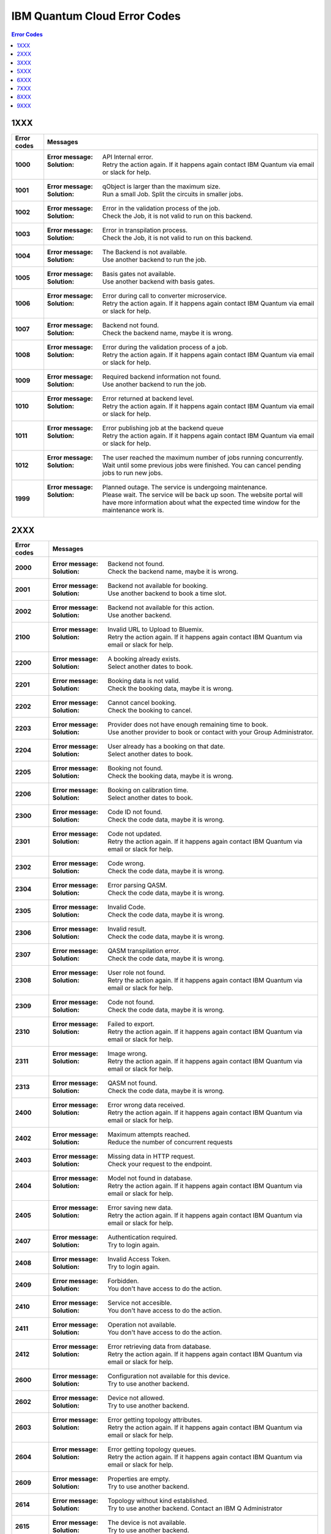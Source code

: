 .. _errors:

#############################
IBM Quantum Cloud Error Codes
#############################

.. contents:: Error Codes
   :local:

1XXX
====
.. _1xxx:

================  ============================================================
Error codes       Messages
================  ============================================================
**1000**          :Error message: API Internal error.
                  :Solution: Retry the action again. If it happens again
                             contact IBM Quantum via email or slack for help.

**1001**          :Error message: qObject is larger than the maximum size.
                  :Solution: Run a small Job. Split the circuits
                             in smaller jobs.

**1002**          :Error message: Error in the validation process of the job.
                  :Solution: Check the Job, it is not valid to run on this
                             backend.

**1003**          :Error message: Error in transpilation process.
                  :Solution: Check the Job, it is not valid to run on this
                             backend.

**1004**          :Error message: The Backend is not available.
                  :Solution: Use another backend to run the job.

**1005**          :Error message: Basis gates not available.
                  :Solution: Use another backend with basis gates.

**1006**          :Error message: Error during call to converter microservice.
                  :Solution: Retry the action again. If it happens again
                             contact IBM Quantum via email or slack for help.

**1007**          :Error message: Backend not found.
                  :Solution: Check the backend name, maybe it is wrong.

**1008**          :Error message: Error during the validation process of
                                  a job.
                  :Solution: Retry the action again. If it happens again
                             contact IBM Quantum via email or slack for help.

**1009**          :Error message: Required backend information not found.
                  :Solution: Use another backend to run the job.

**1010**          :Error message: Error returned at backend level.
                  :Solution: Retry the action again. If it happens again
                             contact IBM Quantum via email or slack for help.

**1011**          :Error message: Error publishing job at the backend queue
                  :Solution: Retry the action again. If it happens again
                             contact IBM Quantum via email or slack for help.

**1012**          :Error message: The user reached the maximum number of
                                  jobs running concurrently.
                  :Solution: Wait until some previous jobs were finished.
                             You can cancel pending jobs to run new jobs.

**1999**          :Error message: Planned outage. The service is undergoing
                                  maintenance.
                  :Solution: Please wait. The service will be back up soon.
                             The website portal will have more information
                             about what the expected time window for the
                             maintenance work is.
================  ============================================================


2XXX
====
.. _2xxx:

================  ============================================================
Error codes       Messages
================  ============================================================
**2000**          :Error message: Backend not found.
                  :Solution: Check the backend name, maybe it is wrong.

**2001**          :Error message: Backend not available for booking.
                  :Solution: Use another backend to book a time slot.

**2002**          :Error message: Backend not available for this action.
                  :Solution: Use another backend.

**2100**          :Error message: Invalid URL to Upload to Bluemix.
                  :Solution: Retry the action again. If it happens again
                             contact IBM Quantum via email or slack for help.

**2200**          :Error message: A booking already exists.
                  :Solution: Select another dates to book.

**2201**          :Error message: Booking data is not valid.
                  :Solution: Check the booking data, maybe it is wrong.

**2202**          :Error message: Cannot cancel booking.
                  :Solution: Check the booking to cancel.

**2203**          :Error message: Provider does not have enough remaining
                                  time to book.
                  :Solution: Use another provider to book or contact with
                             your Group Administrator.

**2204**          :Error message: User already has a booking on that date.
                  :Solution: Select another dates to book.

**2205**          :Error message: Booking not found.
                  :Solution: Check the booking data, maybe it is wrong.

**2206**          :Error message: Booking on calibration time.
                  :Solution: Select another dates to book.

**2300**          :Error message: Code ID not found.
                  :Solution: Check the code data, maybe it is wrong.

**2301**          :Error message: Code not updated.
                  :Solution: Retry the action again. If it happens again
                             contact IBM Quantum via email or slack for help.

**2302**          :Error message: Code wrong.
                  :Solution: Check the code data, maybe it is wrong.

**2304**          :Error message: Error parsing QASM.
                  :Solution: Check the code data, maybe it is wrong.

**2305**          :Error message: Invalid Code.
                  :Solution: Check the code data, maybe it is wrong.

**2306**          :Error message: Invalid result.
                  :Solution: Check the code data, maybe it is wrong.

**2307**          :Error message: QASM transpilation error.
                  :Solution: Check the code data, maybe it is wrong.

**2308**          :Error message: User role not found.
                  :Solution: Retry the action again. If it happens again
                             contact IBM Quantum via email or slack for help.

**2309**          :Error message: Code not found.
                  :Solution: Check the code data, maybe it is wrong.

**2310**          :Error message: Failed to export.
                  :Solution: Retry the action again. If it happens again
                             contact IBM Quantum via email or slack for help.

**2311**          :Error message: Image wrong.
                  :Solution: Retry the action again. If it happens again
                             contact IBM Quantum via email or slack for help.

**2313**          :Error message: QASM not found.
                  :Solution: Check the code data, maybe it is wrong.

**2400**          :Error message: Error wrong data received.
                  :Solution: Retry the action again. If it happens again
                             contact IBM Quantum via email or slack for help.

**2402**          :Error message: Maximum attempts reached.
                  :Solution: Reduce the number of concurrent requests

**2403**          :Error message: Missing data in HTTP request.
                  :Solution: Check your request to the endpoint.

**2404**          :Error message: Model not found in database.
                  :Solution: Retry the action again. If it happens again
                             contact IBM Quantum via email or slack for help.

**2405**          :Error message: Error saving new data.
                  :Solution: Retry the action again. If it happens again
                             contact IBM Quantum via email or slack for help.

**2407**          :Error message: Authentication required.
                  :Solution: Try to login again.

**2408**          :Error message: Invalid Access Token.
                  :Solution: Try to login again.

**2409**          :Error message: Forbidden.
                  :Solution: You don't have access to do the action.

**2410**          :Error message: Service not accesible.
                  :Solution: You don't have access to do the action.

**2411**          :Error message: Operation not available.
                  :Solution: You don't have access to do the action.

**2412**          :Error message: Error retrieving data from database.
                  :Solution: Retry the action again. If it happens again
                             contact IBM Quantum via email or slack for help.

**2600**          :Error message: Configuration not available for this device.
                  :Solution: Try to use another backend.

**2602**          :Error message: Device not allowed.
                  :Solution: Try to use another backend.

**2603**          :Error message: Error getting topology attributes.
                  :Solution: Retry the action again. If it happens again
                             contact IBM Quantum via email or slack for help.

**2604**          :Error message: Error getting topology queues.
                  :Solution: Retry the action again. If it happens again
                             contact IBM Quantum via email or slack for help.

**2609**          :Error message: Properties are empty.
                  :Solution: Try to use another backend.

**2614**          :Error message: Topology without kind established.
                  :Solution: Try to use another backend. Contact an IBM Q
                             Administrator

**2615**          :Error message: The device is not available.
                  :Solution: Try to use another backend.

**2616**          :Error message: This device can only be used for running jobs.
                                  Try the Jobs API.
                  :Solution: Try to use anohter backend.

**2618**          :Error message: Basis gates not available.
                  :Solution: Try to use another backend.

**2620**          :Error message: Device not found.
                  :Solution: Try to use another backend.

**2622**          :Error message: Properties not found.
                  :Solution: Try to use another backend.

**2900**          :Error message: An error occur getting the hub.
                  :Solution: Retry the action again. If it happens again
                             contact IBM Quantum via email or slack for help.

**2901**          :Error message: Error checking hub or group administrators.
                  :Solution: Retry the action again. If it happens again
                             contact IBM Quantum via email or slack for help.

**2902**          :Error message: Error checking devices in the Hub.
                  :Solution: Retry the action again. If it happens again
                             contact IBM Quantum via email or slack for help.

**2903**          :Error message: Hub info not found.
                  :Solution: Retry the action again. If it happens again
                             contact IBM Quantum via email or slack for help.

**2904**          :Error message: Invalid backend to configure for booking.
                  :Solution: Use another backend.

**2905**          :Error message: Invalid parameters to configure for booking.
                  :Solution: Check the booking configuration.

**2906**          :Error message: Invalid priority value.
                  :Solution: Change the priority Value.

**2907**          :Error message: Device not available for Hub.
                  :Solution: Use another backend.

**2908**          :Error message: Error checking user in the Hub.
                  :Solution: Retry the action again. If it happens again
                             contact IBM Quantum via email or slack for help.

**2909**          :Error message: Group not found.
                  :Solution: Use another Group.

**2910**          :Error message: Hub not found.
                  :Solution: Use another Hub.

**2911**          :Error message: Invalid Hub/Group/Project.
                  :Solution: Use another provider.

**2912**          :Error message: Invalid mode to configure for booking.
                  :Solution: Use another mode to book a backend.

**2913**          :Error message: Project not found.
                  :Solution: Use another project.

**2914**          :Error message: This hub is not allowed to view analytics.
                  :Solution: Use another hub.

================  ============================================================


3XXX
====
.. _3xxx:

================  ============================================================
Error codes       Messages
================  ============================================================
**3200**          :Error message: Backend not valid.
                  :Solution: Use another backend.

**3202**          :Error message: Cannot get presigned download url.
                  :Solution: Retry the action again. If it happens again
                             contact IBM Quantum via email or slack for help.

**3203**          :Error message: Cannot get presigned upload url.
                  :Solution: Retry the action again. If it happens again
                             contact IBM Quantum via email or slack for help.

**3204**          :Error message: Error during call to converter microservice.
                  :Solution: Retry the action again. If it happens again
                             contact IBM Quantum via email or slack for help.

**3207**          :Error message: Job access not allowed.
                  :Solution: Access to another Job.

**3208**          :Error message: Job not cancelled.
                  :Solution: Retry the action again. If it happens again
                             contact IBM Quantum via email or slack for help.

**3209**          :Error message: Job not running.
                  :Solution: Check if the action makes sense.

**3210**          :Error message: Job not saved.
                  :Solution: Retry the action again. If it happens again
                             contact IBM Quantum via email or slack for help.

**3211**          :Error message: Job not valid.
                  :Solution: Check the Job sent, maybe it is wrong.

**3212**          :Error message: Job not validated.
                  :Solution: Retry the action again. If it happens again
                             contact IBM Quantum via email or slack for help.

**3213**          :Error message: Job status not valid.
                  :Solution: Retry the action again. If it happens again
                             contact IBM Quantum via email or slack for help.

**3214**          :Error message: Job transition not valid.
                  :Solution: Retry the action again. If it happens again
                             contact IBM Quantum via email or slack for help.

**3215**          :Error message: Job without code identificator.
                  :Solution: Check the Job sent, maybe it is wrong.

**3216**          :Error message: Limit not valid.
                  :Solution: Change the limit sent into the request.

**3218**          :Error message: Number of Shots not allowed.
                  :Solution: Change the number of shots.

**3220**          :Error message: Payload not valid.
                  :Solution: Change the body sent into the request. Maybe it
                             has a wrong format.

**3224**          :Error message: Q-Object memory not allowed.
                  :Solution: Disable the memory parameter in the Job.

**3226**          :Error message: Q-Object not valid.
                  :Solution: Check the format of the Job. Maybe it is wrong.

**3228**          :Error message: Q-Object-External-Storage property is not
                                  allowed in this backend.
                  :Solution: Send the content of the Job inside of the body.

**3229**          :Error message: QASM no longer accepted.
                  :Solution: Use Q-Object format.

**3230**          :Error message: Seed not allowed.
                  :Solution: Don't send seed parameter.

**3233**          :Error message: The job cant be created.
                  :Solution: Retry the action again. If it happens again
                             contact IBM Quantum via email or slack for help.

**3234**          :Error message: The job cant be validated.
                  :Solution: Retry the action again. If it happens again
                             contact IBM Quantum via email or slack for help.

**3235**          :Error message: Job cost can not be calculated.
                  :Solution: Retry the action again. If it happens again
                             contact IBM Quantum via email or slack for help.

**3236**          :Error message: The job is empty.
                  :Solution: Check the job sent. Maybe it is empty.

**3237**          :Error message: The job is invalid.
                  :Solution: Check the job sent. Maybe it is wrong.

**3239**          :Error message: Number of registers exceed the number
                                  of qubits.
                  :Solution: Define the same creg than qreg.

**3242**          :Error message: Circuit count exceeded.
                  :Solution: Send less number of circuits in the Job.

**3243**          :Error message: Circuit is too big.
                  :Solution: Reduce the content of the circuit.

**3245**          :Error message: The queue is disabled.
                  :Solution: Use another backend.

**3246**          :Error message: The queue is unavailable.
                  :Solution: Use another backend.

**3248**          :Error message: Your job is too long.
                  :Solution: Reduce the content of the job.

**3249**          :Error message: Job fields are empty.
                  :Solution: Check the Job content. Maybe it is empty.

**3250**          :Error message: Job not found.
                  :Solution: Check the job Id to query. It is wrong.

**3251**          :Error message: Job not uploaded to object storage.
                  :Solution: Retry the action again. If it happens again
                             contact IBM Quantum via email or slack for help.

**3252**          :Error message: Object storage not allowed.
                  :Solution: Send the job into the body of the request.

**3254**          :Error message: The job is not in queue.
                  :Solution: Check the status of the job.

**3255**          :Error message: Invalid share level.
                  :Solution: Update the share level.

**3253**          :Error message: Timeout getting the result.
                  :Solution: Retry the action again. If it happens again
                             contact IBM Quantum via email or slack for help.

**3300**          :Error message: Can not download job data.
                  :Solution: Retry the action again. If it happens again
                             contact IBM Quantum via email or slack for help.

**3301**          :Error message: Can not upload job data.
                  :Solution: Retry the action again. If it happens again
                             contact IBM Quantum via email or slack for help.

**3302**          :Error message: Job not found.
                  :Solution: Check the job information. Maybe it is wrong

**3400**          :Error message: License not found.
                  :Solution: Accept the license.

**3402**          :Error message: API key not found.
                  :Solution: Regenerate the API Token.

**3405**          :Error message: Codes not deleted.
                  :Solution: Retry the action again. If it happens again
                             contact IBM Quantum via email or slack for help.

**3407**          :Error message: User API token not valid.
                  :Solution: Check the API Token.

**3409**          :Error message: Error deleting entities from user.
                  :Solution: Retry the action again. If it happens again
                             contact IBM Quantum via email or slack for help.

**3410**          :Error message: Error deleting user relations.
                  :Solution: Retry the action again. If it happens again
                             contact IBM Quantum via email or slack for help.

**3418**          :Error message: Failed to create the token for the user.
                  :Solution: Retry the action again. If it happens again
                             contact IBM Quantum via email or slack for help.

**3422**          :Error message: Old password is incorrect.
                  :Solution: Check your old password. It is wrong.

**3423**          :Error message: Passwords do not match.
                  :Solution: Check the password. It is wrong.

**3424**          :Error message: Retrieving last version licenses,
                                  including future ones.
                  :Solution: Retry the action again. If it happens again
                             contact IBM Quantum via email or slack for help.

**3425**          :Error message: Retrieving last version licenses.
                  :Solution: Retry the action again. If it happens again
                             contact IBM Quantum via email or slack for help.

**3440**          :Error message: Authentication is required to perform
                                  that action.
                  :Solution: Try to login again.

**3443**          :Error message: Failed to check login.
                  :Solution: Retry the action again. If it happens again
                             contact IBM Quantum via email or slack for help.

**3444**          :Error message: License required. You need to accept
                                  the License.
                  :Solution: Accept the license.

**3445**          :Error message: Login with IBM ID required.
                  :Solution: Login using IBM ID.

**3446**          :Error message: Login failed.
                  :Solution: Try to login again.

**3452**          :Error message: The license is not accepted.
                  :Solution: Accept the License.

**3453**          :Error message: The license is required.
                  :Solution: Accept the License.

**3458**          :Error message: User reached the maximum limits of
                                  concurrent jobs.
                  :Solution: Wait until some previous jobs were finished.
                             You can cancel pending jobs to run new jobs.

**3459**          :Error message: User is blocked by wrong password.
                  :Solution: Wait 5 minutes to login again.

**3460**          :Error message: User is blocked.
                  :Solution: Contact an IBM Q Administrator.

**3467**          :Error message: Failed to create or renew API token.
                  :Solution: Retry the action again. If it happens again
                             contact IBM Quantum via email or slack for help.

**3468**          :Error message: Failed to get API token.
                  :Solution: Retry the action again. If it happens again
                             contact IBM Quantum via email or slack for help.

**3500**          :Error message: Body is wrong.
                  :Solution: Check the body of the request.

**3704**          :Error message: Error to get status from Queue.
                  :Solution: Retry the action again. If it happens again
                             contact IBM Quantum via email or slack for help.

**3811**          :Error message: Request not found.
                  :Solution: Check the request that you are trying to do.

**3900**          :Error message: Empty response from the stats micro-service.
                  :Solution: Retry the action again. If it happens again
                             contact IBM Quantum via email or slack for help.

**3901**          :Error message: Error parsing stats.
                  :Solution: Retry the action again. If it happens again
                             contact IBM Quantum via email or slack for help.

**3902**          :Error message: Error retrieving stats.
                  :Solution: Retry the action again. If it happens again
                             contact IBM Quantum via email or slack for help.

**3903**          :Error message: Invalid date.
                  :Solution: Update the dates

**3904**          :Error message: Invalid end date.
                  :Solution: Update the end date.

**3905**          :Error message: Invalid input to the stats micro-service.
                  :Solution: Check the query. It is wrong.

**3906**          :Error message: Invalid key.
                  :Solution: Check the query. It is wrong.

**3907**          :Error message: Invalid start date.
                  :Solution: Update the start date.

**3908**          :Error message: Invalid stats type.
                  :Solution: Check the query. It is wrong.

**3909**          :Error message: Missing mandatory user stats info.
                  :Solution: Check the query. It is wrong.

**3910**          :Error message: Number of months too big.
                  :Solution: Reduce the number of months.

**3911**          :Error message: Stats micro-service is not available.
                  :Solution: Retry the action again. If it happens again
                             contact IBM Quantum via email or slack for help.

**3912**          :Error message: Stats not found.
                  :Solution: Retry the action again. If it happens again
                             contact IBM Quantum via email or slack for help.

**3913**          :Error message: Analytics stats not found.
                  :Solution: Retry the action again. If it happens again
                             contact IBM Quantum via email or slack for help.

**3914**          :Error message: Project level does not support aggregated
                                analytics stats.
                  :Solution: Try to use another project.

**3915**          :Error message: Missing start and end dates and allTime not
                                  set to true for analytics stats.
                  :Solution: Set start and end date in the query.

================  ============================================================


5XXX
====
.. _5xxx:

================  ============================================================
Error codes       Messages
================  ============================================================
**5201**          :Error message: Job timed out after {} seconds.
                  :Solution: Reduce the complexity of the job, or number of
                             shots.

**5202**          :Error message: Job was canceled
                  :Solution: None. Job was canceled.
================  ============================================================


6XXX
====
.. _6xxx:

================  ============================================================
Error codes       Messages
================  ============================================================
**6000**          :Error message: Too many shots given ({} > {}).
                  :Solution: Reduce the requested number of shots.

**6001**          :Error message: Too few shots given ({} < {}).
                  :Solution: Increase the number of shots.

**6002**          :Error message: Too many experiments given ({} > {}).
                  :Solution: Reduce the number of experiments given at once.

**6003**          :Error message: Too few experiments given ({} < {}).
                  :Solution: Increase number of experiments.

================  ============================================================


7XXX
====
.. _7xxx:

================  ============================================================
Error codes       Messages
================  ============================================================
**7000**          :Error message: Instruction not in basis gates:
                                  instruction: {}, qubits: {}, params: {}
                  :Solution: Instruction not supported by backend. Please
                             remove the instruction shown in the error message.

**7001**          :Error message: Instruction {} is not supported.
                  :Solution: Remove unsupported instruction, or run on a
                             simulator that supports it.

**7002**          :Error message: Memory output is disabled.
                  :Solution: Select a different backend or set
                             `memory=False` in transpile / execute.

**7003**          :Error message: qubits: {} and classical bits: {} do not
                                  have equal lengths.
                  :Solution: Length of memory slots must be same as number of
                              qubits used

**7004**          :Error message: Qubit measured multiple times in circuit.
                  :Solution: Remove multiple measurements on qubits.

**7005**          :Error message: Error in supplied instruction.
                  :Solution: Please refer to IQX gate overview and make sure
                             the instructions are correct.

**7006**          :Error message: Qubit measurement is followed by instructions.
                  :Solution: Cannot perform any instruction on a measured qubit.
                             Please remove all instructions following a measurement.

================  ============================================================


8XXX
====
.. _8xxx:

================  ============================================================
Error codes       Messages
================  ============================================================
**8000**          :Error message: Channel {}{} lo setting: {} is not within
                                  acceptable range of {}.
                  :Solution: Set channel LO within specified range.

**8001**          :Error message: qubits {} in measurement are not mapped.
                  :Solution: Assign qubits to a classical memory slot.

**8002**          :Error message: Total samples exceeds the maximum number of
                                  samples for channel {}. ({} > {}).
                  :Solution: Reduce number of samples below specified limit.

**8003**          :Error message: Total pulses exceeds the maximum number of
                                  pulses for channel: {}, ({} > {}).
                  :Solution: Reduce number of pulses below specified limit.

**8004**	  :Error message: Channel {}{} is not available.
                  :Solution: Must use available drive channels.

**8006**	  :Error message: Gate {}in line {}s not understood ({}).
                  :Solution: This instruction is not supported. Please make
                              sure that the gate name is correct and it is within
                              the gate overview section of IQX website.

**8007**	  :Error message: Qasm gate not understood: {}.
                  :Solution: The instruction is not understood. Please refer to IQX
                             website and make sure the instruction is within the gate
                             overview section.

**8008**	  :Error message: Unconnected Qubits.
                  :Solution: Please refer to the qubit mapping for this backend in
                             IQX website and make sure the qubits are connected.

**8009**          :Error message: Measurement level is not supported..
                  :Solution: The given measurement level is not supported on this backend.
                             Please change it to 0-2 except the measurement level specified.

**8011**	  :Error message: Pulse experiments are not supported on this system..
                  :Solution: Pulse experiment is not supported on this backend.
                             Please use a backend that support pulse to run this experiment.

**8013**	  :Error message: This backend does not support conditional pulses.
                  :Solution: Conditionals are not supported on this backend.
                             Please remove the conditional instruction in your program.

**8014**	  :Error message: reset instructions are not supported.
                  :Solution: Reset instructions are not supported at this time for this
                             backend. Please remove the reset instruction.

**8016**          :Error message: Pulse {} has too few samples ({} > {}).
                  :Solution: Please add more samples.

**8017**          :Error message: Pulse not a multiple of {} samples.
                  :Solution: Due to hardware limitations pulses must be a multiple of a
                             given number of samples.

================  ============================================================


9XXX
====
.. _9XXX:

================  ============================================================
Error codes       Messages
================  ============================================================
**9999**          :Error message: Internal error.
                  :Solution: Contact IBM Quantum via email or slack for help.
================  ============================================================
